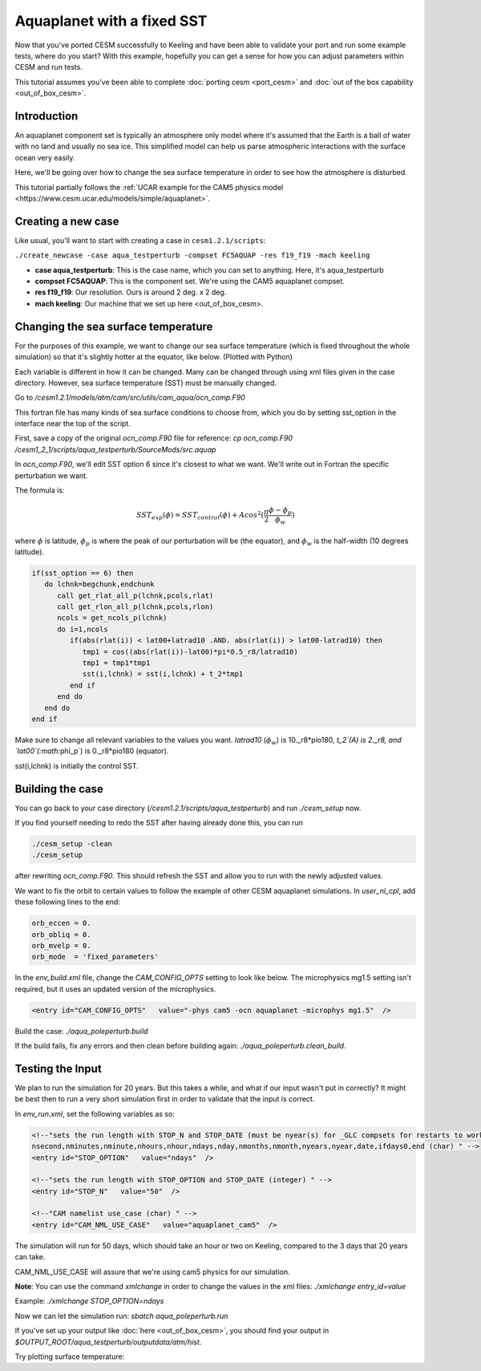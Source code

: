 Aquaplanet with a fixed SST
+++++++++++++++++++++++++++
Now that you've ported CESM successfully to Keeling and have been able to validate your port and run some example tests, 
where do you start? With this example, hopefully you can get a sense for how you can adjust parameters within CESM and run tests.

This tutorial assumes you've been able to complete :doc:`porting cesm <port_cesm>` and :doc:`out of the box capability <out_of_box_cesm>`.

Introduction
=============
An aquaplanet component set is typically an atmosphere only model where it's assumed that the Earth is a ball of water with no land and usually no sea ice. This simplified model can help us parse atmospheric interactions with the surface ocean very easily.

Here, we'll be going over how to change the sea surface temperature in order to see how the atmosphere is disturbed.

This tutorial partially follows the :ref:`UCAR example for the CAM5 physics model <https://www.cesm.ucar.edu/models/simple/aquaplanet>`.

Creating a new case
====================
Like usual, you'll want to start with creating a case in ``cesm1.2.1/scripts``:

``./create_newcase -case aqua_testperturb -compset FC5AQUAP -res f19_f19 -mach keeling``

* **case aqua_testperturb**: This is the case name, which you can set to anything. Here, it's aqua_testperturb
* **compset FC5AQUAP**: This is the component set. We're using the CAM5 aquaplanet compset.
* **res f19_f19**: Our resolution. Ours is around 2 deg. x 2 deg.
* **mach keeling**: Our machine that we set up here <out_of_box_cesm>.

Changing the sea surface temperature
=====================================
For the purposes of this example, we want to change our sea surface temperature (which is fixed throughout the whole simulation) so that it's slightly hotter at the equator, like below. (Plotted with Python)

.. image:: exp_vs_control.png

   :alt: Experimental SST versus the original, control SST
   
Each variable is different in how it can be changed. Many can be changed through using xml files given in the case directory. However, sea surface temperature (SST) must be manually changed.

Go to `/cesm1.2.1/models/atm/cam/src/utils/cam_aqua/ocn_comp.F90`

This fortran file has many kinds of sea surface conditions to choose from, which you do by setting sst_option in the interface near the top of the script.

First, save a copy of the original `ocn_comp.F90` file for reference: `cp ocn_comp.F90 /cesm1_2_1/scripts/aqua_testperturb/SourceMods/src.aquap`

In `ocn_comp.F90`, we'll edit SST option 6 since it's closest to what we want. We'll write out in Fortran the specific perturbation we want.

The formula is:

.. math:: 
  
   SST_{exp}(\phi) = SST_{control}(\phi) + Acos^2(\frac{\pi}{2}\frac{\phi - \phi_p}{\phi_w})
   
where :math:`\phi` is latitude, :math:`\phi_p` is where the peak of our perturbation will be (the equator), and :math:`\phi_w` is the half-width (10 degrees latitude).

.. code-block:: fortran

   if(sst_option == 6) then
      do lchnk=begchunk,endchunk
         call get_rlat_all_p(lchnk,pcols,rlat)
         call get_rlon_all_p(lchnk,pcols,rlon)
         ncols = get_ncols_p(lchnk)
         do i=1,ncols
            if(abs(rlat(i)) < lat00+latrad10 .AND. abs(rlat(i)) > lat00-latrad10) then
               tmp1 = cos((abs(rlat(i))-lat00)*pi*0.5_r8/latrad10)
               tmp1 = tmp1*tmp1
               sst(i,lchnk) = sst(i,lchnk) + t_2*tmp1
            end if
         end do
      end do
   end if

Make sure to change all relevant variables to the values you want. `latrad10` (:math:`\phi_w`) is 10._r8*pio180, `t_2`(A) is 2._r8, and `lat00`(:math:`\phi_p`) is 0._r8*pio180 (equator).

sst(i,lchnk) is initially the control SST.

Building the case
=================
You can go back to your case directory (`/cesm1.2.1/scripts/aqua_testperturb`) and run `./cesm_setup` now.

If you find yourself needing to redo the SST after having already done this, you can run

.. code-block:: console

   ./cesm_setup -clean
   ./cesm_setup

after rewriting `ocn_comp.F90`. This should refresh the SST and allow you to run with the newly adjusted values.

We want to fix the orbit to certain values to follow the example of other CESM aquaplanet simulations. In `user_nl_cpl`, add these following lines to the end:

.. code-block:: console

   orb_eccen = 0.
   orb_obliq = 0.
   orb_mvelp = 0.
   orb_mode  = 'fixed_parameters'

In the `env_build.xml` file, change the `CAM_CONFIG_OPTS` setting to look like below. The microphysics mg1.5 setting isn't required, but it uses an updated version of the microphysics.

.. code-block:: xml

   <entry id="CAM_CONFIG_OPTS"   value="-phys cam5 -ocn aquaplanet -microphys mg1.5"  />

Build the case: `./aqua_poleperturb.build`

If the build fails, fix any errors and then clean before building again: `./aqua_poleperturb.clean_build`.

Testing the Input
=================
We plan to run the simulation for 20 years. But this takes a while, and what if our input wasn't put in correctly? It might be best then to run a very short simulation first in order to validate that the input is correct.

In `env_run.xml`, set the following variables as so:

.. code-block:: xml

   <!--"sets the run length with STOP_N and STOP_DATE (must be nyear(s) for _GLC compsets for restarts to work properly), valid values: none,never,nsteps,nstep,nseconds,
   nsecond,nminutes,nminute,nhours,nhour,ndays,nday,nmonths,nmonth,nyears,nyear,date,ifdays0,end (char) " -->
   <entry id="STOP_OPTION"   value="ndays"  />

   <!--"sets the run length with STOP_OPTION and STOP_DATE (integer) " -->
   <entry id="STOP_N"   value="50"  />
   
   <!--"CAM namelist use_case (char) " -->
   <entry id="CAM_NML_USE_CASE"   value="aquaplanet_cam5"  />

The simulation will run for 50 days, which should take an hour or two on Keeling, compared to the 3 days that 20 years can take.

CAM_NML_USE_CASE will assure that we're using cam5 physics for our simulation.

**Note**: You can use the command `xmlchange` in order to change the values in the xml files: `./xmlchange entry_id=value`

Example: `./xmlchange STOP_OPTION=ndays`

Now we can let the simulation run: `sbatch aqua_poleperturb.run`

If you've set up your output like :doc:`here <out_of_box_cesm>`, you should find your output in `$OUTPUT_ROOT/aqua_testperturb/outputdata/atm/hist`.

Try plotting surface temperature:

.. code-block:: python
   import xarray as xr
   import matplotlib.pyplot as plt

   test = xr.open_dataset('/data/keeling/a/mailes2/a/CESM_DATA/aqua_equator20wide/outputdata/atm/hist/aqua_equator20wide.cam.h0.0001-02.nc')
   control = xr.open_dataset('/data/keeling/a/pappup2/a/CESM/cam5_new/CESM_output_data/atm/hist/cam5_new.cam.h0.0005-12.nc')
   control_TSmean = control.TS.mean('lon')
   test_TSmean = test.TS.mean('lon')
   
